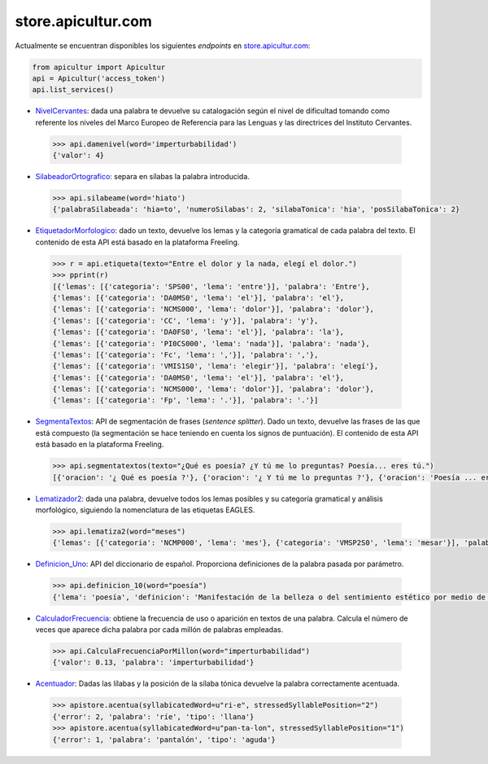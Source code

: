 store.apicultur.com
===================

Actualmente se encuentran disponibles los siguientes *endpoints* en `store.apicultur.com`_:

.. _store.apicultur.com: http://store.apicultur.com/

.. code:: python

    from apicultur import Apicultur
    api = Apicultur('access_token')
    api.list_services()

* NivelCervantes_: dada una palabra te devuelve su catalogación según el nivel de dificultad tomando como
  referente los niveles del Marco Europeo de Referencia para las Lenguas y las directrices del
  Instituto Cervantes.

.. _NivelCervantes: https://store.apicultur.com/apis/info?name=NivelCervantes&version=1.0.0&provider=MolinodeIdeas

    .. code::

        >>> api.damenivel(word='imperturbabilidad')
        {'valor': 4}

* SilabeadorOrtografico_: separa en sílabas la palabra introducida.

.. _SilabeadorOrtografico: http://store.apicultur.com/apis/info?name=SilabeadorOrtografico&version=1.0.0&provider=MolinodeIdeas

    .. code::

        >>> api.silabeame(word='hiato')
        {'palabraSilabeada': 'hia=to', 'numeroSilabas': 2, 'silabaTonica': 'hia', 'posSilabaTonica': 2}

* EtiquetadorMorfologico_: dado un texto, devuelve los lemas y la categoría gramatical de cada palabra del
  texto. El contenido de esta API está basado en la plataforma Freeling.

.. _EtiquetadorMorfologico:  https://store.apicultur.com/apis/info?name=EtiquetadorMorfologico&version=1.0.0&provider=MolinodeIdeas

    .. code::

        >>> r = api.etiqueta(texto="Entre el dolor y la nada, elegí el dolor.")
        >>> pprint(r)
        [{'lemas': [{'categoria': 'SPS00', 'lema': 'entre'}], 'palabra': 'Entre'},
        {'lemas': [{'categoria': 'DA0MS0', 'lema': 'el'}], 'palabra': 'el'},
        {'lemas': [{'categoria': 'NCMS000', 'lema': 'dolor'}], 'palabra': 'dolor'},
        {'lemas': [{'categoria': 'CC', 'lema': 'y'}], 'palabra': 'y'},
        {'lemas': [{'categoria': 'DA0FS0', 'lema': 'el'}], 'palabra': 'la'},
        {'lemas': [{'categoria': 'PI0CS000', 'lema': 'nada'}], 'palabra': 'nada'},
        {'lemas': [{'categoria': 'Fc', 'lema': ','}], 'palabra': ','},
        {'lemas': [{'categoria': 'VMIS1S0', 'lema': 'elegir'}], 'palabra': 'elegí'},
        {'lemas': [{'categoria': 'DA0MS0', 'lema': 'el'}], 'palabra': 'el'},
        {'lemas': [{'categoria': 'NCMS000', 'lema': 'dolor'}], 'palabra': 'dolor'},
        {'lemas': [{'categoria': 'Fp', 'lema': '.'}], 'palabra': '.'}]

* SegmentaTextos_: API de segmentación de frases (*sentence splitter*). Dado un texto, devuelve las
  frases de las que está compuesto (la segmentación se hace teniendo en cuenta los signos de
  puntuación). El contenido de esta API está basado en la plataforma Freeling.

.. _SegmentaTextos: https://store.apicultur.com/apis/info?name=SegmentadorDeTextos&version=1.0.0&provider=MolinodeIdeas

    .. code::

        >>> api.segmentatextos(texto="¿Qué es poesía? ¿Y tú me lo preguntas? Poesía... eres tú.")
        [{'oracion': '¿ Qué es poesía ?'}, {'oracion': '¿ Y tú me lo preguntas ?'}, {'oracion': 'Poesía ... eres tú .'}]

* Lematizador2_: dada una palabra, devuelve todos los lemas posibles y su categoría gramatical y análisis
  morfológico, siguiendo la nomenclatura de las etiquetas EAGLES.

.. _Lematizador2: http://store.apicultur.com/apis/info?name=Lematizador2&version=1.0.0&provider=MolinodeIdeas

    .. code::

        >>> api.lematiza2(word="meses")
        {'lemas': [{'categoria': 'NCMP000', 'lema': 'mes'}, {'categoria': 'VMSP2S0', 'lema': 'mesar'}], 'palabra': 'meses'}

* Definicion_Uno_: API del diccionario de español. Proporciona definiciones de la palabra pasada por
  parámetro.

.. _Definicion_Uno: https://store.apicultur.com/apis/info?name=DiccionariodeEspanol&version=1.0.0&provider=MolinodeIdeas

    .. code::

        >>> api.definicion_10(word="poesía")
        {'lema': 'poesía', 'definicion': 'Manifestación de la belleza o del sentimiento estético por medio de la palabra, en verso o en prosa.'}

* CalculadorFrecuencia_: obtiene la frecuencia de uso o aparición en textos de una palabra. Calcula el
  número de veces que aparece dicha palabra por cada millón de palabras empleadas.

.. _CalculadorFrecuencia: https://store.apicultur.com/apis/info?name=CalculadorFrecuencia&version=1.0.0&provider=MolinodeIdeas

    .. code::

        >>> api.CalculaFrecuenciaPorMillon(word="imperturbabilidad")
        {'valor': 0.13, 'palabra': 'imperturbabilidad'}

* Acentuador_: Dadas las lílabas y la posición de la sílaba tónica devuelve la palabra correctamente acentuada.

.. _Acentuador: http://store.apicultur.com/apis/info?name=Acentuador&version=1.0.0&provider=molinodeideas

    .. code::

        >>> apistore.acentua(syllabicatedWord=u"ri-e", stressedSyllablePosition="2")
        {'error': 2, 'palabra': 'ríe', 'tipo': 'llana'}
        >>> apistore.acentua(syllabicatedWord=u"pan-ta-lon", stressedSyllablePosition="1")
        {'error': 1, 'palabra': 'pantalón', 'tipo': 'aguda'}
